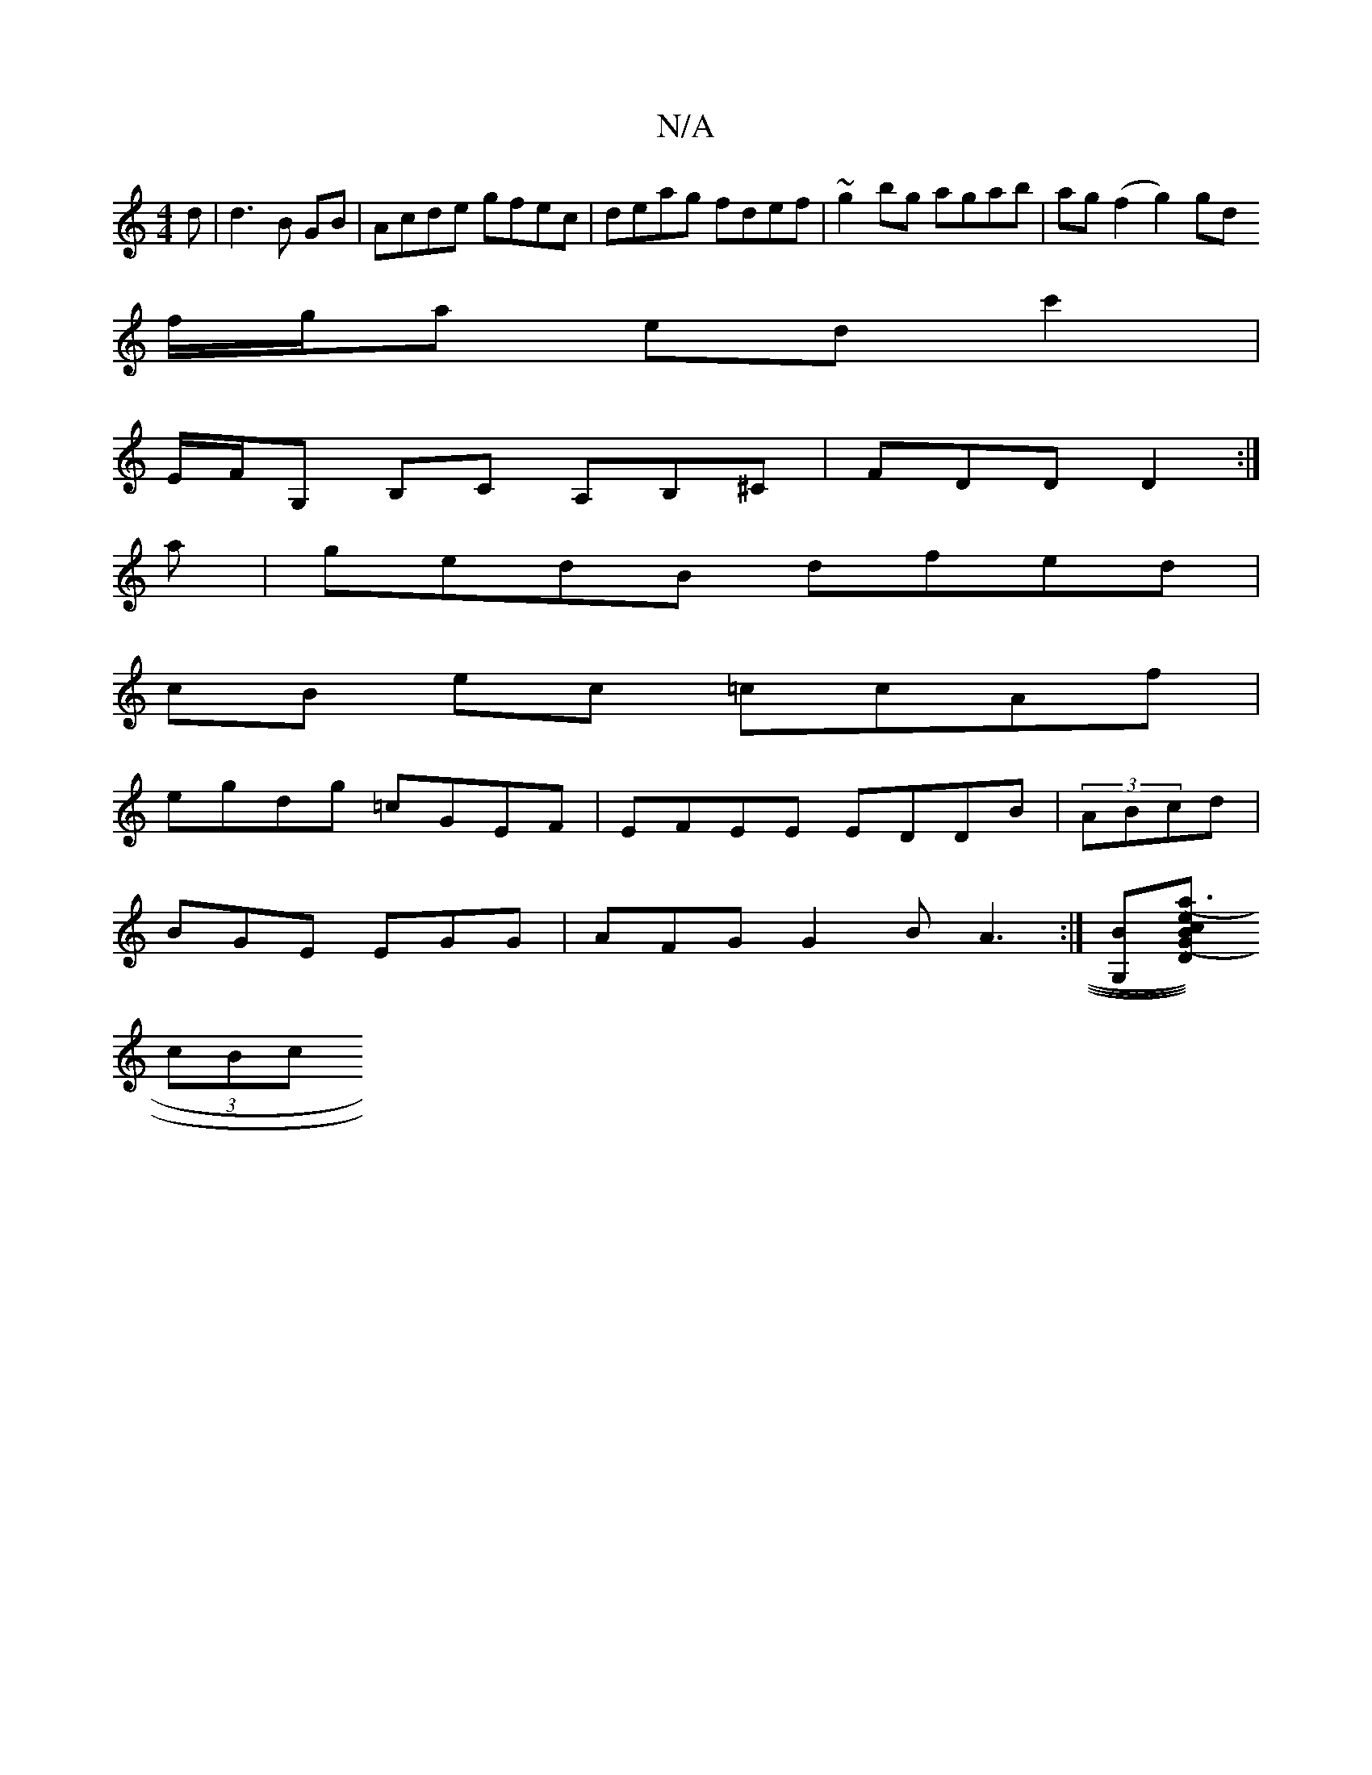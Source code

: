 X:1
T:N/A
M:4/4
R:N/A
K:Cmajor
d|d3B GB|Acde gfec|deag fdef|~g2bg agab|ag(f2 g2)gd
f/g/a edc'2 |
E/F/G, B,C A,B,^C|FDD D2:|
a|gedB dfed|
cB ec =ccAf|
egdg =cGEF |EFEE EDDB|(3ABcd |
BGE EGG | AFG G2B A3 :|[G,B][D)(GBe) (a3 c)|
(3cBc